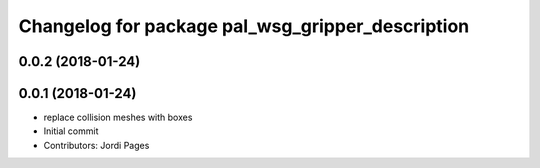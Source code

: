^^^^^^^^^^^^^^^^^^^^^^^^^^^^^^^^^^^^^^^^^^^^^^^^^
Changelog for package pal_wsg_gripper_description
^^^^^^^^^^^^^^^^^^^^^^^^^^^^^^^^^^^^^^^^^^^^^^^^^

0.0.2 (2018-01-24)
------------------

0.0.1 (2018-01-24)
------------------
* replace collision meshes with boxes
* Initial commit
* Contributors: Jordi Pages
